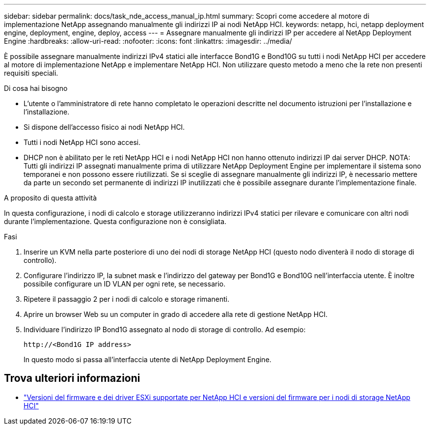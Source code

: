 ---
sidebar: sidebar 
permalink: docs/task_nde_access_manual_ip.html 
summary: Scopri come accedere al motore di implementazione NetApp assegnando manualmente gli indirizzi IP ai nodi NetApp HCI. 
keywords: netapp, hci, netapp deployment engine, deployment, engine, deploy, access 
---
= Assegnare manualmente gli indirizzi IP per accedere al NetApp Deployment Engine
:hardbreaks:
:allow-uri-read: 
:nofooter: 
:icons: font
:linkattrs: 
:imagesdir: ../media/


[role="lead"]
È possibile assegnare manualmente indirizzi IPv4 statici alle interfacce Bond1G e Bond10G su tutti i nodi NetApp HCI per accedere al motore di implementazione NetApp e implementare NetApp HCI. Non utilizzare questo metodo a meno che la rete non presenti requisiti speciali.

.Di cosa hai bisogno
* L'utente o l'amministratore di rete hanno completato le operazioni descritte nel documento istruzioni per l'installazione e l'installazione.
* Si dispone dell'accesso fisico ai nodi NetApp HCI.
* Tutti i nodi NetApp HCI sono accesi.
* DHCP non è abilitato per le reti NetApp HCI e i nodi NetApp HCI non hanno ottenuto indirizzi IP dai server DHCP. NOTA: Tutti gli indirizzi IP assegnati manualmente prima di utilizzare NetApp Deployment Engine per implementare il sistema sono temporanei e non possono essere riutilizzati. Se si sceglie di assegnare manualmente gli indirizzi IP, è necessario mettere da parte un secondo set permanente di indirizzi IP inutilizzati che è possibile assegnare durante l'implementazione finale.


.A proposito di questa attività
In questa configurazione, i nodi di calcolo e storage utilizzeranno indirizzi IPv4 statici per rilevare e comunicare con altri nodi durante l'implementazione. Questa configurazione non è consigliata.

.Fasi
. Inserire un KVM nella parte posteriore di uno dei nodi di storage NetApp HCI (questo nodo diventerà il nodo di storage di controllo).
. Configurare l'indirizzo IP, la subnet mask e l'indirizzo del gateway per Bond1G e Bond10G nell'interfaccia utente. È inoltre possibile configurare un ID VLAN per ogni rete, se necessario.
. Ripetere il passaggio 2 per i nodi di calcolo e storage rimanenti.
. Aprire un browser Web su un computer in grado di accedere alla rete di gestione NetApp HCI.
. Individuare l'indirizzo IP Bond1G assegnato al nodo di storage di controllo. Ad esempio:
+
[listing]
----
http://<Bond1G IP address>
----
+
In questo modo si passa all'interfaccia utente di NetApp Deployment Engine.





== Trova ulteriori informazioni

* link:firmware_driver_versions.html["Versioni del firmware e dei driver ESXi supportate per NetApp HCI e versioni del firmware per i nodi di storage NetApp HCI"]

